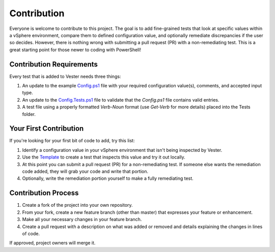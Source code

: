 Contribution
========================

Everyone is welcome to contribute to this project. The goal is to add fine-grained tests that look at specific values within a vSphere environment, compare them to defined configuration value, and optionally remediate discrepancies if the user so decides. However, there is nothing wrong with submitting a pull request (PR) with a non-remediating test. This is a great starting point for those newer to coding with PowerShell!

Contribution Requirements
------------------------

Every test that is added to Vester needs three things:

1. An update to the example `Config.ps1`_ file with your required configuration value(s), comments, and accepted input type.
2. An update to the `Config.Tests.ps1`_ file to validate that the `Config.ps1` file contains valid entries.
3. A test file using a properly formatted `Verb-Noun` format (use `Get-Verb` for more details) placed into the Tests folder.

.. _`Config.ps1`: https://github.com/WahlNetwork/Vester/blob/master/Configs/Config.ps1
.. _`Config.Tests.ps1`: https://github.com/WahlNetwork/Vester/blob/master/Configs/Config.Tests.ps1

Your First Contribution
------------------------

If you're looking for your first bit of code to add, try this list:

1. Identify a configuration value in your vSphere environment that isn't being inspected by Vester.
2. Use the `Template`_ to create a test that inspects this value and try it out locally.
3. At this point you can submit a pull request (PR) for a non-remediating test. If someone else wants the remediation code added, they will grab your code and write that portion.
4. Optionally, write the remediation portion yourself to make a fully remediating test.

.. _`Template`: https://github.com/WahlNetwork/Vester/blob/master/Templates/Update-Template.ps1

Contribution Process
------------------------

1. Create a fork of the project into your own repository.
2. From your fork, create a new feature branch (other than master) that expresses your feature or enhancement.
3. Make all your necessary changes in your feature branch.
4. Create a pull request with a description on what was added or removed and details explaining the changes in lines of code.

If approved, project owners will merge it.
